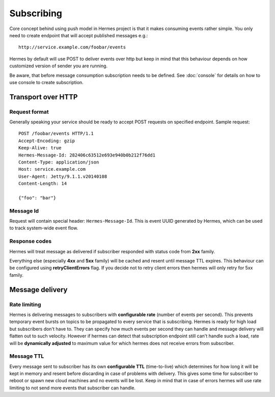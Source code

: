 Subscribing
===========
Core concept behind using push model in Hermes project is that it makes consuming events rather simple.
You only need to create endpoint that will accept published messages e.g.:

::

 http://service.example.com/foobar/events

Hermes by default will use POST to deliver events over http but keep in mind that
this behaviour depends on how customized version of sender you are running.

Be aware, that before message consumption subscription needs to be defined.
See :doc:`console` for details on how to use console to create subscription.

Transport over HTTP
-------------------

Request format
^^^^^^^^^^^^^^
Generally speaking your service should be ready to accept POST requests on specified endpoint. Sample request:

::

 POST /foobar/events HTTP/1.1
 Accept-Encoding: gzip
 Keep-Alive: true
 Hermes-Message-Id: 282406c63512e693e940b0b212f76dd1
 Content-Type: application/json
 Host: service.example.com
 User-Agent: Jetty/9.1.1.v20140108
 Content-Length: 14

 {"foo": "bar"}

Message Id
^^^^^^^^^^

Request will contain special header: ``Hermes-Message-Id``. This is event UUID generated by Hermes, which can be
used to track system-wide event flow.

Response codes
^^^^^^^^^^^^^^

Hermes will treat message as delivered if subscriber responded with status code from **2xx** family.

Everything else (especially **4xx** and **5xx** family) will be cached and resent until message TTL expires.
This behaviour can be configured using **retryClientErrors** flag. If you decide not to retry client errors then
hermes will only retry for 5xx family.

Message delivery
----------------

Rate limiting
^^^^^^^^^^^^^

Hermes is delivering messages to subscribers with **configurable rate** (number of events per second).
This prevents temporary event bursts on topics to be propagated to every service that is subscribing.
Hermes is ready for high load but subscribers don't have to. They can specify how much events per second
they can handle and message delivery will flatten out to such velocity. However if hermes can detect that
subscription endpoint still can't handle such a load, rate will be **dynamically adjusted** to maximum value for
which hermes does not receive errors from subscriber.

Message TTL
^^^^^^^^^^^

Every message sent to subscriber has its own **configurable TTL** (time-to-live) which determines for how long it
will be kept in memory and resent before discarding in case of problems with delivery. This gives some time for
subscriber to reboot or spawn new cloud machines and no events will be lost. Keep in mind that in case of errors
hermes will use rate limiting to not send more events that subscriber can handle.
